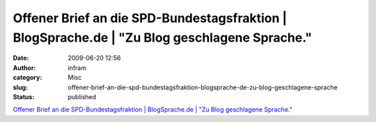 Offener Brief an die SPD-Bundestagsfraktion | BlogSprache.de | "Zu Blog geschlagene Sprache."
#############################################################################################
:date: 2009-06-20 12:56
:author: infram
:category: Misc
:slug: offener-brief-an-die-spd-bundestagsfraktion-blogsprache-de-zu-blog-geschlagene-sprache
:status: published

`Offener Brief an die SPD-Bundestagsfraktion \| BlogSprache.de \| "Zu
Blog geschlagene
Sprache." <http://www.blogsprache.de/2009/06/17/offener-brief-an-die-spd-bundestagsfraktion/>`__
